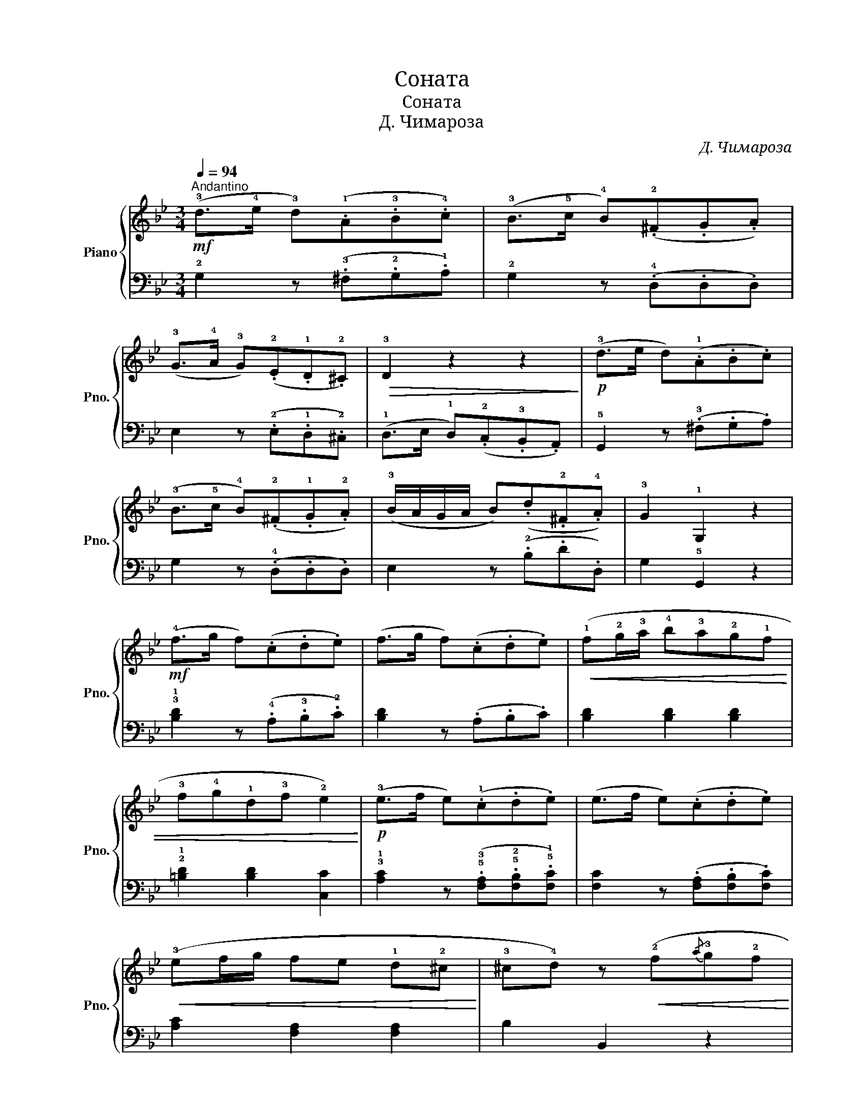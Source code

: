 X:1
T:Соната
T:Соната
T:Д. Чимароза
C:Д. Чимароза
%%score { 1 | 2 }
L:1/8
Q:1/4=94
M:3/4
K:Bb
V:1 treble nm="Piano" snm="Pno."
V:2 bass 
V:1
!mf!"^Andantino" (!3!d>!4!e !3!d)(.!1!A.!3!B.!4!c) | (!3!B>!5!c !4!B)(.!2!^F.G.A) | %2
 (!3!G>!4!A !3!G)(.!2!E.!1!D.!2!^C) |!>(! !3!D2 z2 z2!>)! |!p! (!3!d>e d)(.!1!A.B.c) | %5
 (!3!B>!5!c !4!B)(.!2!^F.!1!G.!2!A) | (!3!B/A/G/A/ B)(.d.!2!^F.!4!A) | !3!G2 !1!G,2 z2 | %8
!mf! (!4!f>g f)(.c.d.e) | (f>g f)(.c.d.e) |!<(! (!1!f!2!g/!3!a/ !4!b!3!a!2!g!1!f | %11
 !3!f!4!g!1!d!3!f !2!e2)!<)! |!p! (!3!e>f e)(.!1!c.d.e) | (e>f e)(.c.d.e) | %14
!<(! (!3!ef/g/ fe !1!d!2!^c!<)! | !3!^c!4!d) z!<(! (!2!f{/a}!3!g!2!f!<)! | %16
!mf! .!1!!5![db])!>(!.[db]!>)! z (!4!fed | .!1!c).!2!c z!<(! (!1!c{/e}dc!<)! | %18
!>(! .[ec']).[ec'] z!>)! (!4!gfe | .!1!d).!2!d z!p! (!2!d{/f}e!2!d | .!1!!5![db]).[db] z (d{/f}ed | %21
!<(! .!1!c).!2!c z (c{/e}dc) | .c.c z (c{/=e}dc)!<)! |!f! !4!c2 !tenuto!!1!!5![A,F]2 z2 | %24
!f!({fga} !4!b3/2!>(!a/4g/4 .f)(.!3!d.!4!e.!2!c)!>)! |!p!({fga} b3/2a/4g/4 .f)(.d.e.c) | %26
 !1!d(!4!bag!<(!!1!f!2!=e | !3!f)(!3!f/>!4!g/ !2!e)(!3!e/>!4!f/ !2!d)(!3!d/>e/!<)! | %28
!>(! !1!=B!2!c)!>)! z!<(! (!1!cde!<)! |!>(! !tenuto!!4!f>g !1!B2) !2!A2!>)! |!>(! !3!B2 z2 z2!>)! | %31
{FGA} (!4!B3/2A/4G/4 .F)(.!3!D.E.C) |{FGA} (B3/2A/4G/4 .F)(.D.E.C) | D(!4!b ag f=e | %34
!<(! f)(!3!f/>g/ e)(!3!e/>f/ d)(!3!d/>e/!<)! | =Bc) z!<(! (cde!<)! | %36
!>(! !tenuto!f>g !1!B2) !2!A2!>)! | B2 z!p! (!4![db]!<(!!5![fd']!4![db] | %38
 .[fd']).[fd']!<)! z!p! ([db][fd'][db] | [fd']2) !tenuto!!1!!4![DB]2 !tenuto![DB]2 | %40
 !tenuto![DB]4 z2 |!mf! (!3!d>e d)(.!1!A.B.c) | (!3!B>!5!c !4!B)(.!2!^F.G.A) | (G>A G)(.E.D.^C) | %44
!>(! D2 z2 z2!>)! |!p! (d>e d)(.A.B.c) | (B>c B)(.^F.G.A) |!<(! (B/A/G/A/!<)!!>(! B)(.d.^F.A)!>)! | %48
 G2 z2 z2 |!p!"_dolce" (!1!!4![d=b]3"_marc." !1!!5![ec']!1!!4![db][ec'] | [d=b]2) z2 z2 | %51
!p! ([D=B]3 [Ec][DB][Ec] |!>(! [D=B]2) z2 z2!>)! |!f! (!3!c'/!2!=b/c'/b/ c') (.!1!c.!2!e.!1!c) | %54
 (!3!_a/g/a/g/ a) (.!1!d.f.d | .!2!e.!5!g .!3!e.!1!c .!4!d.!2!=B |!>(! !3!c2) z2 z2!>)! | %57
 [A,F]2 z2 z2 |"_dolce" (!1!!4![ca]3 !1!!5![db]!1!!4![ca][db] | [ca]2) z2 z2 | %60
 ([CA]3 [DB][CA][DB] |!>(! [CA]2) z2 z2!>)! |!f! (!3!b/a/b/a/ b) .!2!B.!4!d.B | %63
 (g/^f/g/f/ g) (.!2!c.e.c | .!3!d.f.d.!2!B.!3!c.A | B2) z2 z2 |!mf! !2!g2 z{!1!ga} (!3!bag | %67
 !2!^f)!>(!(.!5!c'.!3!b.!2!a.!1!g.!2!f | .!3!g2)!>)! z!p!{ga} (bag | ^f)(.c'.b.a.g.f) | %70
!mf! (!4!g3/2"_marc."f/4e/4 d)!>(! (.!2!B.c.A)!>)! |!p! (g3/2f/4e/4 d) (.B.c.A) | %72
!<(! (.!3!B.!5!d.!3!B!<)!!>(!.!1!G.!4!A.!2!^F!>)! | !3!G2) z2 z2 | %74
!mf! (!4!G3/2"_marc."F/4E/4 D) (.!2!B,.C.A,) |!p! (!4!G3/2F/4E/4 D) (.!2!B,.C.A, | %76
!<(! !2!B,) (!3!ba!1!g!2!^f!5!g) | (!4!f/e/!2!d/c/!<)!!>(! .!2!!4![GB]2 .!2!!4![^FA]2 | %78
 !3!G2)!>)! z (!4![Bg]!5![db]!4![Bg] | .[db]).[db] z"_marc." ([B,G][DB][B,G] | %80
"_dim." [DB]2) .!tenuto![B,G]2 .!tenuto![B,G]2 | !tenuto![B,G]4 !fermata!z2 |] %82
V:2
 !2!G,2 z (.!3!^F,.!2!G,.!1!A,) | !2!G,2 z (.!4!D,.D,.D,) | E,2 z (.!2!E,.!1!D,.!2!^C,) | %3
 (!1!D,>E, !1!D,)(.!2!C,.!3!B,,.A,,) | !5!G,,2 z (.!3!^F,.G,.A,) | G,2 z (.!4!D,.D,.D,) | %6
 E,2 z (.!2!B,.D.D,) | G,2 !5!G,,2 z2 | !3!!1![B,D]2 z (.!4!A,.!3!B,.!2!C) | [B,D]2 z (.A,.B,.C) | %10
 [B,D]2 [B,D]2 [B,D]2 | !2!!1![=B,D]2 [B,D]2 [C,C]2 | %12
 !3!!1![A,C]2 z (.!5!!3![F,A,].!5!!2![F,B,].!5!!1![F,C]) | [F,C]2 z (.[F,A,].[F,B,].[F,C]) | %14
 [A,C]2 [F,A,]2 [F,A,]2 | B,2 B,,2 z2 | !5![D,B,]2 [D,B,]2 [D,B,]2 | !4![E,B,]2 [E,B,]2 [E,B,]2 | %18
 !3![F,A,]2 [F,A,]2 [F,A,]2 | !2!!1![G,B,]2 [G,B,]2 [G,B,]2 | !5!!1![D,B,]2 [D,B,]2 [D,B,]2 | %21
 !4!!1![E,B,]2 [E,B,]2 [E,B,]2 | [=E,B,]2 [E,B,]2 [E,B,]2 | [F,A,]2 !tenuto!F,,2 z2 | %24
 !3!!1![B,D]2 z (.!3!B,.!2!C.!4!A,) | [B,D]2 z (.B,.C.A,) | B,2 z2 z2 | !2!A z G z !1!F z | %28
 !2!E z E z E z | (!3!D>E) F2[K:bass] !5!F,2 | !4!G,(.!1!G,.F,.G,.F,.E, | %31
 D,2) z (.!3!B,,.!2!C,.!4!A,,) | !3!!1![B,,D,]2 z (.B,,.C,.A,,) | B,,2 z2 z2 | %34
 .!2!A, z .!3!G, z .!1!F, z | !2!E, z E, z E, z | (!3!D,>!2!E, F,2) F,,2 | %37
 .B,,.B, .B,,.B, .B,,.B, | .B,,.B, .B,,.B, .B,,.B, | !tenuto!B,,2 (!tenuto!!4!B,,2 !tenuto!B,,2 | %40
 !tenuto!B,,4) z2 | !2!G,2 z (.!3!^F,.G,.A,) | G,2 z (.!4!D,.D,.D,) | E,2 z (.!2!E,.!1!D,.!2!^C,) | %44
 (!1!D,>E, D,)(.C,.B,,.A,,) | G,,2 z (.^F,.G,.A,) | G,2 z (.D,.D,.D,) | E,2 z (.B,.D.D,) | %48
 .!3!G,.!2!G,.!1!G,.!2!G,.!1!G,.!2!G, | .G,.G,.G,.G,.G,.G, | .G,.G,.G,.G,.G,.G, | %51
 .G,.G,.G,.G,.G,.G, | (!3!G,_A,!1!G,!2!F,!3!E,!4!D, | E,3) (.!3!E,.!2!E,.!3!E,) | %54
 !1!F,3 (.F,.F,.F, | G,2) (G,2 G,,2 | C,)(!1!C/!2!D/ .!1!C).!3!B,.!1!A,.!2!G, | %57
 .!3!F,.!2!F,.!1!F,.!2!F,.!1!F,.!2!F, | .F,.F,.F,.F,.F,.F, | .F,.F,.F,.F,.F,.F, | %60
 .F,.F,.F,.F,.F,.F, | (!3!F,!2!G,!1!F,E,D,C, | D,3) .D,.D,.D, | E,3 .E,.E,.E, | F,2 F,2 F,,2 | %65
 !3!!1![B,D][B,D][B,D][B,D][B,D][B,D] | [B,D][B,D][B,D][B,D][B,D][B,D] | %67
 [B,D][B,D][B,D][B,D][B,D][B,D] | [B,D][B,D][B,D][B,D][B,D][B,D] | [CE][CE][CE][CE][CE][CE] | %70
 [B,D]2 z (.!2!G,.A,.^F,) | G,2 z (.G,.A,.^F,) | G,2 !1!G,2 !4!D,2 | %73
 !3!E, (!2!E,!3!D,!2!E,!1!D,C, | B,,2) z (.!2!G,.!3!A,.!1!^F,) | !2!G,2 z (.G,.A,.^F, | %76
 G,2) z2 (B,2 | C2 .!tenuto!D2 .!tenuto!D,2) | .G,,.G,.G,,.G,.G,,.G, | .G,,.G,.G,,.G,.G,,.G, | %80
 G,,2 .!tenuto!G,,2 .!tenuto!G,,2 | !tenuto!G,,4 !fermata!z2 |] %82

